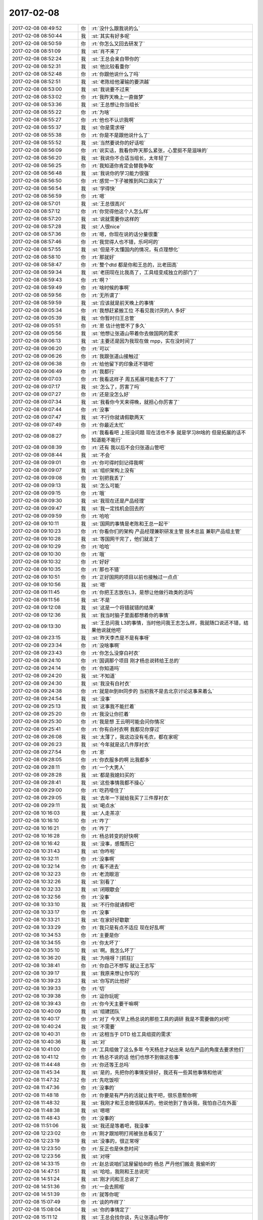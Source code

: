 2017-02-08
-------------

.. list-table::
   :widths: 25, 1, 60

   * - 2017-02-08 08:49:52
     - 你
     - :rt:`没什么跟我说的么`
   * - 2017-02-08 08:50:44
     - 我
     - :st:`其实有好多呢`
   * - 2017-02-08 08:50:59
     - 你
     - :rt:`你怎么又回去研发了`
   * - 2017-02-08 08:51:09
     - 我
     - :st:`肖不来了`
   * - 2017-02-08 08:52:24
     - 我
     - :st:`王总会亲自带你的`
   * - 2017-02-08 08:52:31
     - 我
     - :st:`他比较看重你`
   * - 2017-02-08 08:52:48
     - 你
     - :rt:`你跟他说什么了吗`
   * - 2017-02-08 08:52:51
     - 我
     - :st:`老陈给他灌输的要洪越`
   * - 2017-02-08 08:53:00
     - 我
     - :st:`我说要不过来`
   * - 2017-02-08 08:53:02
     - 你
     - :rt:`我昨天晚上一直做梦`
   * - 2017-02-08 08:53:36
     - 我
     - :st:`王总想让你当组长`
   * - 2017-02-08 08:55:22
     - 你
     - :rt:`为啥`
   * - 2017-02-08 08:55:27
     - 你
     - :rt:`他也不认识我啊`
   * - 2017-02-08 08:55:37
     - 我
     - :st:`你是需求呀`
   * - 2017-02-08 08:55:38
     - 你
     - :rt:`你是不是跟他说什么了`
   * - 2017-02-08 08:55:52
     - 我
     - :st:`当然要说你的好话啦`
   * - 2017-02-08 08:56:09
     - 你
     - :rt:`说实话，我看你昨天那么紧张，心里挺不是滋味的`
   * - 2017-02-08 08:56:20
     - 我
     - :st:`我说你不合适当组长，太年轻了`
   * - 2017-02-08 08:56:25
     - 你
     - :rt:`我知道你肯定会替我争取`
   * - 2017-02-08 08:56:48
     - 我
     - :st:`我说你的学习能力很强`
   * - 2017-02-08 08:56:50
     - 你
     - :rt:`感觉一下子被推到风口浪尖了`
   * - 2017-02-08 08:56:54
     - 我
     - :st:`学得快`
   * - 2017-02-08 08:56:59
     - 你
     - :rt:`嗯`
   * - 2017-02-08 08:57:01
     - 我
     - :st:`王总很高兴`
   * - 2017-02-08 08:57:12
     - 你
     - :rt:`你觉得他这个人怎么样`
   * - 2017-02-08 08:57:20
     - 我
     - :st:`说就需要你这样的`
   * - 2017-02-08 08:57:28
     - 我
     - :st:`人很nice`
   * - 2017-02-08 08:57:36
     - 你
     - :rt:`嗯，你现在说的话分量很重`
   * - 2017-02-08 08:57:46
     - 你
     - :rt:`我觉得人也不错，乐呵呵的`
   * - 2017-02-08 08:57:55
     - 我
     - :st:`但是不太懂国内的情况，有点理想化`
   * - 2017-02-08 08:58:10
     - 你
     - :rt:`那就好`
   * - 2017-02-08 08:58:47
     - 你
     - :rt:`整个dtd 都是你和王总的，比老田高`
   * - 2017-02-08 08:59:34
     - 我
     - :st:`老田现在比我高了，工具组变成独立的部门了`
   * - 2017-02-08 08:59:43
     - 你
     - :rt:`啊？`
   * - 2017-02-08 08:59:49
     - 你
     - :rt:`啥时候的事啊`
   * - 2017-02-08 08:59:56
     - 你
     - :rt:`无所谓了`
   * - 2017-02-08 08:59:59
     - 我
     - :st:`应该就是前天晚上的事情`
   * - 2017-02-08 09:05:34
     - 你
     - :rt:`我想赶紧搬工位 不看见我讨厌的人 多好`
   * - 2017-02-08 09:05:39
     - 我
     - :st:`你暂时归王总管`
   * - 2017-02-08 09:05:51
     - 你
     - :rt:`恩 估计他管不了多久`
   * - 2017-02-08 09:05:56
     - 我
     - :st:`他想让张道山带着你去做国网的需求`
   * - 2017-02-08 09:06:13
     - 我
     - :st:`主要还是因为我现在做 mpp，实在没时间了`
   * - 2017-02-08 09:06:20
     - 你
     - :rt:`可以`
   * - 2017-02-08 09:06:26
     - 你
     - :rt:`我跟张道山接触过`
   * - 2017-02-08 09:06:38
     - 你
     - :rt:`给他留下的印象还不错吧`
   * - 2017-02-08 09:06:49
     - 你
     - :rt:`我都行`
   * - 2017-02-08 09:07:03
     - 你
     - :rt:`我看这样子 周五拓展可能去不了了`
   * - 2017-02-08 09:07:17
     - 我
     - :st:`怎么了，厉害了吗`
   * - 2017-02-08 09:07:27
     - 你
     - :rt:`还是没怎么好`
   * - 2017-02-08 09:07:34
     - 我
     - :st:`我看你今天来得晚，就担心你厉害了`
   * - 2017-02-08 09:07:44
     - 你
     - :rt:`没事`
   * - 2017-02-08 09:07:47
     - 我
     - :st:`不行你就请假歇两天`
   * - 2017-02-08 09:07:49
     - 你
     - :rt:`你最近太忙`
   * - 2017-02-08 09:08:27
     - 你
     - :rt:`我看看吧 上班没问题 现在活也不多 就是学习8t啥的 但是拓展的话不知道能不能行`
   * - 2017-02-08 09:08:39
     - 你
     - :rt:`还有 我以后不会归张道山管吧`
   * - 2017-02-08 09:08:44
     - 我
     - :st:`不会`
   * - 2017-02-08 09:09:01
     - 你
     - :rt:`你可得时刻记得我啊`
   * - 2017-02-08 09:09:07
     - 我
     - :st:`组织架构上没有`
   * - 2017-02-08 09:09:08
     - 你
     - :rt:`别把我丢了`
   * - 2017-02-08 09:09:13
     - 我
     - :st:`怎么可能`
   * - 2017-02-08 09:09:15
     - 你
     - :rt:`哦`
   * - 2017-02-08 09:09:30
     - 我
     - :st:`我现在还是产品经理`
   * - 2017-02-08 09:09:47
     - 我
     - :st:`我一定找机会回去的`
   * - 2017-02-08 09:09:59
     - 你
     - :rt:`哈哈`
   * - 2017-02-08 09:10:11
     - 我
     - :st:`国网的事情是老陈和王总一起干`
   * - 2017-02-08 09:10:23
     - 你
     - :rt:`你看你们的架构 产品经理兼职研发主管  技术总监 兼职产品组主管`
   * - 2017-02-08 09:10:28
     - 我
     - :st:`等国网干完了，他们就走了`
   * - 2017-02-08 09:10:29
     - 你
     - :rt:`哈哈`
   * - 2017-02-08 09:10:30
     - 你
     - :rt:`哦`
   * - 2017-02-08 09:10:32
     - 你
     - :rt:`好好`
   * - 2017-02-08 09:10:35
     - 你
     - :rt:`那也不错`
   * - 2017-02-08 09:10:51
     - 你
     - :rt:`正好国网的项目以前也接触过一点点`
   * - 2017-02-08 09:10:56
     - 我
     - :st:`嗯`
   * - 2017-02-08 09:11:45
     - 你
     - :rt:`你把王志放在L3，是想让他做行政类的活吗`
   * - 2017-02-08 09:11:56
     - 我
     - :st:`不是`
   * - 2017-02-08 09:12:08
     - 我
     - :st:`这是一个将错就错的结果`
   * - 2017-02-08 09:12:36
     - 我
     - :st:`我当时脑子里面都想着你的事情`
   * - 2017-02-08 09:13:30
     - 我
     - :st:`王总问我 L3的事情，当时他问我王志怎么样，我就随口说还不错，结果他说就他吧`
   * - 2017-02-08 09:23:15
     - 我
     - :st:`昨天李杰是不是有事呀`
   * - 2017-02-08 09:23:34
     - 你
     - :rt:`没啥事啊`
   * - 2017-02-08 09:23:43
     - 你
     - :rt:`你怎么没穿白衬衣`
   * - 2017-02-08 09:24:10
     - 你
     - :rt:`国调那个项目 刚才杨总说转给王总的`
   * - 2017-02-08 09:24:14
     - 你
     - :rt:`你知道吗`
   * - 2017-02-08 09:24:20
     - 我
     - :st:`不知道`
   * - 2017-02-08 09:24:30
     - 我
     - :st:`我没有白衬衣`
   * - 2017-02-08 09:24:38
     - 你
     - :rt:`就是8t到8t同步的 当初我不是去北京讨论这事来着么`
   * - 2017-02-08 09:24:54
     - 我
     - :st:`没事`
   * - 2017-02-08 09:25:13
     - 我
     - :st:`这事我不能拦着`
   * - 2017-02-08 09:25:20
     - 你
     - :rt:`我没让你拦着`
   * - 2017-02-08 09:25:30
     - 你
     - :rt:`我是想 王云明可能会问你情况`
   * - 2017-02-08 09:25:41
     - 你
     - :rt:`你有白衬衣啊 我都见你穿过`
   * - 2017-02-08 09:26:08
     - 我
     - :st:`太薄了，我这边没有毛衣，都在家呢`
   * - 2017-02-08 09:26:23
     - 我
     - :st:`今年就是这几件厚衬衣`
   * - 2017-02-08 09:27:54
     - 你
     - :rt:`恩`
   * - 2017-02-08 09:28:05
     - 你
     - :rt:`你衣服多的啊 比我都多`
   * - 2017-02-08 09:28:11
     - 你
     - :rt:`一个大男人`
   * - 2017-02-08 09:28:28
     - 我
     - :st:`都是我媳妇买的`
   * - 2017-02-08 09:28:41
     - 我
     - :st:`这些事情我都不操心`
   * - 2017-02-08 09:29:00
     - 你
     - :rt:`吃药噎住了`
   * - 2017-02-08 09:29:05
     - 我
     - :st:`去年一下就给我买了三件厚衬衣`
   * - 2017-02-08 09:29:11
     - 我
     - :st:`喝点水`
   * - 2017-02-08 10:16:03
     - 我
     - :st:`人走茶凉`
   * - 2017-02-08 10:16:10
     - 你
     - :rt:`咋了`
   * - 2017-02-08 10:16:21
     - 你
     - :rt:`咋了`
   * - 2017-02-08 10:16:28
     - 你
     - :rt:`杨总转变的好快啊`
   * - 2017-02-08 10:16:42
     - 我
     - :st:`没事，感慨而已`
   * - 2017-02-08 10:31:43
     - 我
     - :st:`你咋啦`
   * - 2017-02-08 10:32:11
     - 你
     - :rt:`没事啊`
   * - 2017-02-08 10:32:14
     - 你
     - :rt:`看不进去`
   * - 2017-02-08 10:32:23
     - 你
     - :rt:`老流眼泪`
   * - 2017-02-08 10:32:26
     - 我
     - :st:`别看了`
   * - 2017-02-08 10:32:33
     - 我
     - :st:`闭眼歇会`
   * - 2017-02-08 10:32:56
     - 你
     - :rt:`没事`
   * - 2017-02-08 10:33:10
     - 我
     - :st:`不行你就请假吧`
   * - 2017-02-08 10:33:17
     - 你
     - :rt:`没事`
   * - 2017-02-08 10:33:21
     - 我
     - :st:`在家好好歇歇`
   * - 2017-02-08 10:33:29
     - 你
     - :rt:`我只是有点不适应 现在好乱啊`
   * - 2017-02-08 10:34:53
     - 你
     - :rt:`主要是你`
   * - 2017-02-08 10:34:55
     - 你
     - :rt:`你太坏了`
   * - 2017-02-08 10:35:10
     - 我
     - :st:`啊。我怎么坏了`
   * - 2017-02-08 10:36:20
     - 我
     - :st:`为啥呀？[抓狂]`
   * - 2017-02-08 10:38:41
     - 你
     - :rt:`你自己不想写 就让王志写`
   * - 2017-02-08 10:39:17
     - 我
     - :st:`我原来想让你写的`
   * - 2017-02-08 10:39:23
     - 我
     - :st:`你写的比他好`
   * - 2017-02-08 10:39:33
     - 你
     - :rt:`切`
   * - 2017-02-08 10:39:38
     - 你
     - :rt:`逗你玩呢`
   * - 2017-02-08 10:39:43
     - 你
     - :rt:`你今天主要干嘛啊`
   * - 2017-02-08 10:40:09
     - 我
     - :st:`组建团队`
   * - 2017-02-08 10:40:17
     - 你
     - :rt:`对了 今天早上杨总说的那些工具的调研 我是不需要做的对吧`
   * - 2017-02-08 10:40:24
     - 我
     - :st:`不需要`
   * - 2017-02-08 10:40:31
     - 你
     - :rt:`这相当于 DTD 给工具组提的需求`
   * - 2017-02-08 10:40:36
     - 我
     - :st:`对`
   * - 2017-02-08 10:41:00
     - 你
     - :rt:`工具组做了这么多年 今天杨总才站出来 站在产品的角度去要求他们`
   * - 2017-02-08 10:41:12
     - 你
     - :rt:`杨总不说的话 他们也想不到做这些事`
   * - 2017-02-08 11:44:48
     - 你
     - :rt:`你还等王总吗`
   * - 2017-02-08 11:45:34
     - 我
     - :st:`是的，先把你的事情安排好，我还有一些其他事情和他说`
   * - 2017-02-08 11:47:32
     - 你
     - :rt:`先吃饭呗`
   * - 2017-02-08 11:47:36
     - 你
     - :rt:`没事的`
   * - 2017-02-08 11:48:18
     - 你
     - :rt:`你要是有严丹的活就让我干吧，很乐意帮你啊`
   * - 2017-02-08 11:48:32
     - 我
     - :st:`我刚才和王总微信联系的，他说他到了告诉我，我怕自己在外面`
   * - 2017-02-08 11:48:38
     - 我
     - :st:`嗯嗯`
   * - 2017-02-08 11:48:43
     - 你
     - :rt:`没事的`
   * - 2017-02-08 11:51:06
     - 我
     - :st:`我还是等着吧，我没事`
   * - 2017-02-08 12:23:02
     - 你
     - :rt:`刚才跟旭明打闹被张总看见了`
   * - 2017-02-08 12:23:19
     - 我
     - :st:`没事的，很正常呀`
   * - 2017-02-08 12:23:50
     - 你
     - :rt:`反正也是休息时间`
   * - 2017-02-08 12:23:56
     - 我
     - :st:`对呀`
   * - 2017-02-08 14:33:15
     - 你
     - :rt:`赵总说咱们这屋留给8t的 杨总 严丹他们搬走 我偷听的`
   * - 2017-02-08 14:47:51
     - 我
     - :st:`哈哈，我刚和王总说完`
   * - 2017-02-08 14:51:24
     - 我
     - :st:`刚才问和王总说了`
   * - 2017-02-08 14:51:36
     - 你
     - :rt:`一会去照相`
   * - 2017-02-08 14:51:39
     - 你
     - :rt:`就等你呢`
   * - 2017-02-08 15:07:49
     - 你
     - :rt:`谈的咋样了`
   * - 2017-02-08 15:08:04
     - 我
     - :st:`你的事情定了`
   * - 2017-02-08 15:11:12
     - 我
     - :st:`王总会找你谈，先让张道山带你`
   * - 2017-02-08 15:12:30
     - 你
     - :rt:`啊`
   * - 2017-02-08 15:12:44
     - 你
     - :rt:`好吧，我不会座一楼去吧`
   * - 2017-02-08 15:13:01
     - 我
     - :st:`座位不动`
   * - 2017-02-08 15:13:11
     - 你
     - :rt:`他找我谈的话，我怎么说`
   * - 2017-02-08 15:13:34
     - 我
     - :st:`稍等`
   * - 2017-02-08 15:13:42
     - 你
     - :rt:`你忙吧 我不急`
   * - 2017-02-08 15:28:00
     - 我
     - :st:`你干啥呢`
   * - 2017-02-08 15:30:55
     - 你
     - :rt:`我装8t呢`
   * - 2017-02-08 15:31:01
     - 你
     - :rt:`已经搞得差不多了`
   * - 2017-02-08 16:05:21
     - 我
     - :st:`还有一件事情，刘畅想做项目管理`
   * - 2017-02-08 16:06:56
     - 你
     - :rt:`恩`
   * - 2017-02-08 16:07:02
     - 你
     - :rt:`刘畅就是严丹呗`
   * - 2017-02-08 16:07:46
     - 你
     - :rt:`做吧 做项目管理跟我不冲突`
   * - 2017-02-08 16:08:10
     - 你
     - :rt:`我还是做需求`
   * - 2017-02-08 16:08:27
     - 你
     - :rt:`你想表达啥啊`
   * - 2017-02-08 16:09:15
     - 我
     - :st:`没啥，就是告诉你一声`
   * - 2017-02-08 16:09:33
     - 你
     - :rt:`恩、`
   * - 2017-02-08 16:09:35
     - 你
     - :rt:`好`
   * - 2017-02-08 16:12:06
     - 你
     - :rt:`你应该跟王云明说 我野心大`
   * - 2017-02-08 16:12:13
     - 你
     - :rt:`不喜欢做助理啥饿得`
   * - 2017-02-08 16:12:18
     - 你
     - :rt:`你先开会吧`
   * - 2017-02-08 16:12:28
     - 我
     - :st:`嗯`
   * - 2017-02-08 16:28:25
     - 你
     - :rt:`刚才需求的照相 我让刘杰帮我们照的 照的歪歪斜斜`
   * - 2017-02-08 16:28:28
     - 你
     - :rt:`真服了`
   * - 2017-02-08 16:28:44
     - 我
     - :st:`哈哈`
   * - 2017-02-08 16:43:04
     - 你
     - :rt:`咱们那个照片 竟然给李迎的这个`
   * - 2017-02-08 16:43:10
     - 你
     - .. image:: images/133266.jpg
          :width: 100px
   * - 2017-02-08 16:43:17
     - 你
     - :rt:`我是剪刀手`
   * - 2017-02-08 16:43:42
     - 我
     - :st:`哈哈，我照的很丑`
   * - 2017-02-08 16:43:58
     - 你
     - :rt:`领导一看我跟个灯泡一样 还是剪刀手`
   * - 2017-02-08 16:44:53
     - 你
     - :rt:`我看不出来丑啊`
   * - 2017-02-08 16:46:24
     - 你
     - :rt:`咱们年会怎么座啊`
   * - 2017-02-08 16:46:42
     - 我
     - :st:`不知道`
   * - 2017-02-08 16:46:51
     - 你
     - :rt:`我看严丹正在排老贾他们技术支持的`
   * - 2017-02-08 17:48:41
     - 你
     - :rt:`我好重要啊`
   * - 2017-02-08 17:48:43
     - 你
     - :rt:`哈哈`
   * - 2017-02-08 17:48:51
     - 你
     - :rt:`我给他回了个：收到`
   * - 2017-02-08 17:48:55
     - 你
     - :rt:`单独回的`
   * - 2017-02-08 17:49:02
     - 我
     - :st:`待会我给你说这个由来`
   * - 2017-02-08 17:49:07
     - 你
     - :rt:`好`
   * - 2017-02-08 17:49:13
     - 你
     - :rt:`这么多内幕！！！！！`
   * - 2017-02-08 17:49:18
     - 我
     - :st:`是`
   * - 2017-02-08 17:49:19
     - 你
     - :rt:`哈哈`
   * - 2017-02-08 17:49:28
     - 我
     - :st:`我先给武总发邮件`
   * - 2017-02-08 17:49:32
     - 你
     - :rt:`刚才刘畅加我微信了`
   * - 2017-02-08 17:49:40
     - 你
     - :rt:`要我的联系方式`
   * - 2017-02-08 17:49:41
     - 你
     - :rt:`好的`
   * - 2017-02-08 17:49:43
     - 你
     - :rt:`你先忙`
   * - 2017-02-08 18:23:07
     - 我
     - :st:`你去哪了`
   * - 2017-02-08 18:26:37
     - 你
     - :rt:`找增哥`
   * - 2017-02-08 18:35:21
     - 你
     - :rt:`Onclean`